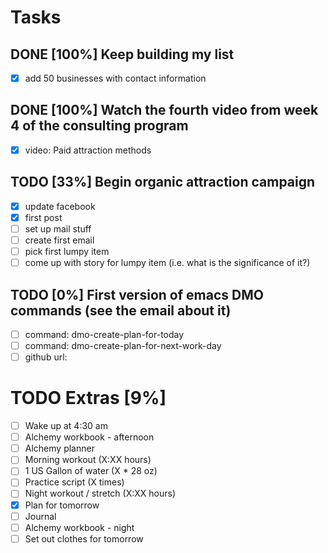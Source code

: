 * Tasks
** DONE [100%] Keep building my list
   CLOSED: [2018-01-20 Sat 10:17] SCHEDULED: <2018-01-19 Fri> DEADLINE: <2018-01-20 Sat>
   :LOGBOOK:
   CLOCK: [2018-01-20 Sat 09:13]--[2018-01-20 Sat 10:17] =>  1:04
   :END:
   - [X] add 50 businesses with contact information
** DONE [100%] Watch the fourth video from week 4 of the consulting program
   CLOSED: [2018-01-20 Sat 13:04] SCHEDULED: <2018-01-19 Fri> DEADLINE: <2018-01-20 Sat>
   :LOGBOOK:
   CLOCK: [2018-01-20 Sat 12:15]--[2018-01-20 Sat 13:04] =>  0:49
   :END:
   - [X] video: Paid attraction methods
** TODO [33%] Begin organic attraction campaign
   SCHEDULED: <2018-01-19 Fri> DEADLINE: <2018-01-20 Sat>
   :LOGBOOK:
   CLOCK: [2018-01-20 Sat 10:19]--[2018-01-20 Sat 12:15] =>  1:56
   :END:
   - [X] update facebook
   - [X] first post
   - [-] set up mail stuff
   - [-] create first email
   - [-] pick first lumpy item
   - [-] come up with story for lumpy item (i.e. what is the significance of it?)
** TODO [0%] First version of emacs DMO commands (see the email about it)
   SCHEDULED: <2018-01-19 Fri> DEADLINE: <2018-01-20 Sat>
   - [ ] command: dmo-create-plan-for-today
   - [ ] command: dmo-create-plan-for-next-work-day
   - [ ] github url:
* TODO Extras [9%]
  - [-] Wake up at 4:30 am
  - [-] Alchemy workbook - afternoon
  - [-] Alchemy planner
  - [-] Morning workout (X:XX hours)
  - [-] 1 US Gallon of water (X * 28 oz)
  - [-] Practice script (X times)
  - [-] Night workout / stretch (X:XX hours)
  - [X] Plan for tomorrow
  - [-] Journal
  - [-] Alchemy workbook - night
  - [-] Set out clothes for tomorrow
